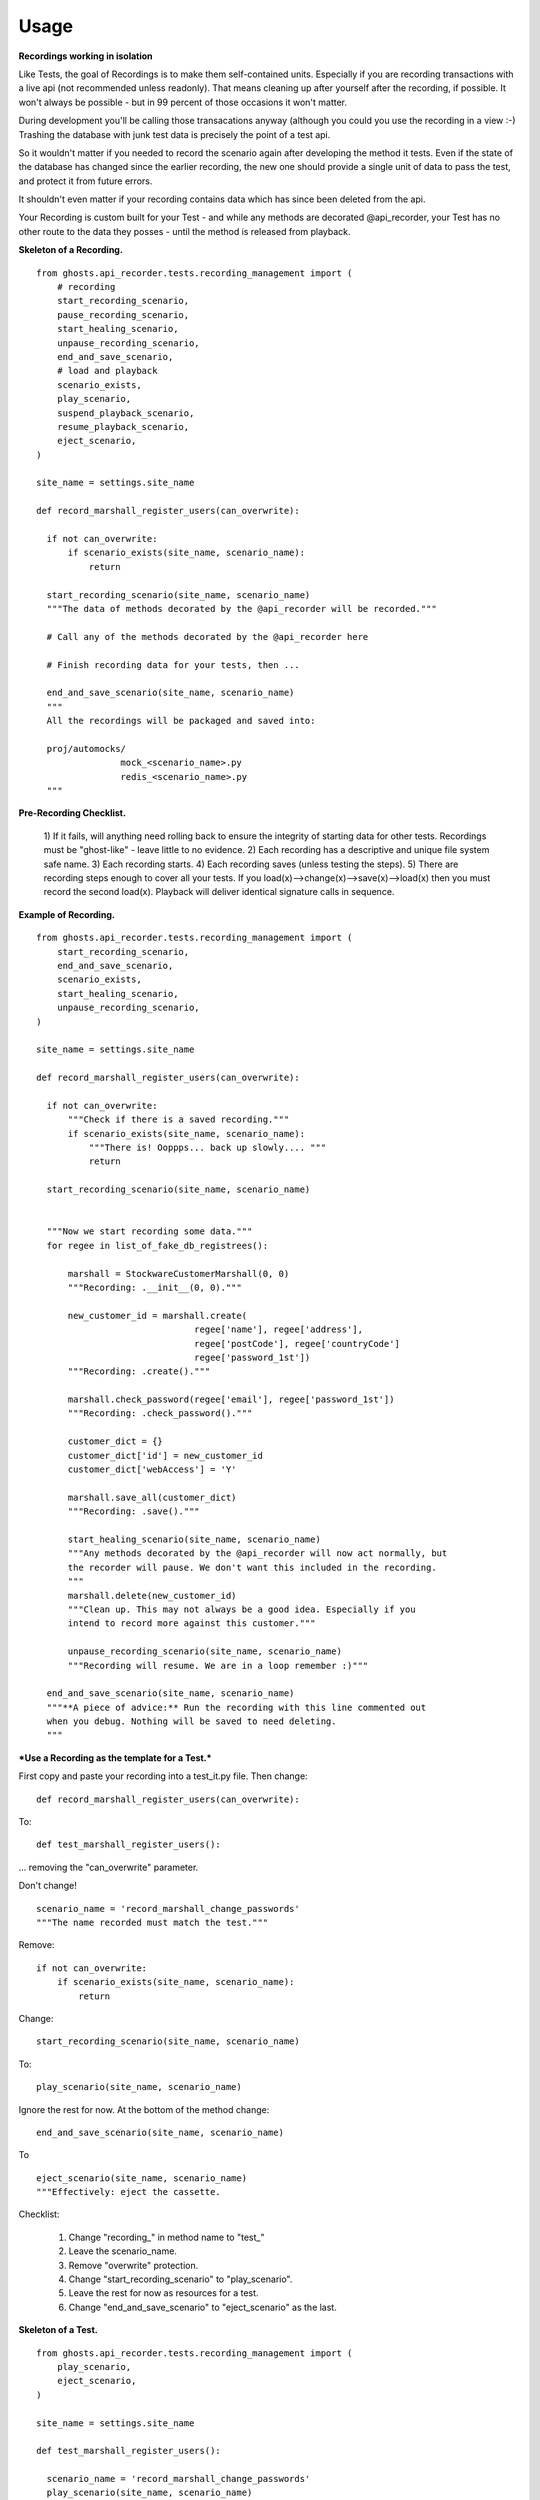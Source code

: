 =============
Usage
=============

**Recordings working in isolation**

Like Tests, the goal of Recordings is to make them self-contained units.
Especially if you are recording transactions with a live api (not recommended
unless readonly). That means cleaning up after yourself after the recording, if
possible. It won't always be possible - but in 99 percent of those occasions it
won't matter.

During development you'll be calling those transacations anyway (although you
could you use the recording in a view :-)  Trashing the database with junk test
data is precisely the point of a test api.

So it wouldn't matter if you needed to record the scenario again after
developing the method it tests. Even if the state of the database has changed
since the earlier recording, the new one should provide a single unit of data
to pass the test, and protect it from future errors.

It shouldn't even matter if your recording contains data which has since been
deleted from the api.

Your Recording is custom built for your Test - and while any methods are
decorated @api_recorder, your Test has no other route to the data they posses -
until the method is released from playback.


**Skeleton of a Recording.**

::


  from ghosts.api_recorder.tests.recording_management import (
      # recording
      start_recording_scenario,
      pause_recording_scenario,
      start_healing_scenario,
      unpause_recording_scenario,
      end_and_save_scenario,
      # load and playback
      scenario_exists,
      play_scenario,
      suspend_playback_scenario,
      resume_playback_scenario,
      eject_scenario,
  )

  site_name = settings.site_name

  def record_marshall_register_users(can_overwrite):

    if not can_overwrite:
        if scenario_exists(site_name, scenario_name):
            return

    start_recording_scenario(site_name, scenario_name)
    """The data of methods decorated by the @api_recorder will be recorded."""

    # Call any of the methods decorated by the @api_recorder here

    # Finish recording data for your tests, then ...

    end_and_save_scenario(site_name, scenario_name)
    """
    All the recordings will be packaged and saved into:

    proj/automocks/
                  mock_<scenario_name>.py
                  redis_<scenario_name>.py
    """

**Pre-Recording Checklist.**

  1) If it fails, will anything need rolling back to ensure the integrity of
  starting data for other tests. Recordings must be "ghost-like" - leave little to
  no evidence.
  2) Each recording has a descriptive and unique file system safe name.
  3) Each recording starts.
  4) Each recording saves (unless testing the steps).
  5) There are recording steps enough to cover all your tests. If you
  load(x)-->change(x)-->save(x)-->load(x) then you must record the second
  load(x). Playback will deliver identical signature calls in sequence.


**Example of Recording.**

::

  from ghosts.api_recorder.tests.recording_management import (
      start_recording_scenario,
      end_and_save_scenario,
      scenario_exists,
      start_healing_scenario,
      unpause_recording_scenario,
  )

  site_name = settings.site_name

  def record_marshall_register_users(can_overwrite):

    if not can_overwrite:
        """Check if there is a saved recording."""
        if scenario_exists(site_name, scenario_name):
            """There is! Ooppps... back up slowly.... """
            return

    start_recording_scenario(site_name, scenario_name)


    """Now we start recording some data."""
    for regee in list_of_fake_db_registrees():

        marshall = StockwareCustomerMarshall(0, 0)
        """Recording: .__init__(0, 0)."""

        new_customer_id = marshall.create(
                                regee['name'], regee['address'],
                                regee['postCode'], regee['countryCode']
                                regee['password_1st'])
        """Recording: .create()."""

        marshall.check_password(regee['email'], regee['password_1st'])
        """Recording: .check_password()."""

        customer_dict = {}
        customer_dict['id'] = new_customer_id
        customer_dict['webAccess'] = 'Y'

        marshall.save_all(customer_dict)
        """Recording: .save()."""

        start_healing_scenario(site_name, scenario_name)
        """Any methods decorated by the @api_recorder will now act normally, but
        the recorder will pause. We don't want this included in the recording.
        """
        marshall.delete(new_customer_id)
        """Clean up. This may not always be a good idea. Especially if you
        intend to record more against this customer."""

        unpause_recording_scenario(site_name, scenario_name)
        """Recording will resume. We are in a loop remember :)"""

    end_and_save_scenario(site_name, scenario_name)
    """**A piece of advice:** Run the recording with this line commented out
    when you debug. Nothing will be saved to need deleting.
    """

***Use a Recording as the template for a Test.***

First copy and paste your recording into a test_it.py file. Then change:

::

  def record_marshall_register_users(can_overwrite):

To:

::

  def test_marshall_register_users():

... removing the "can_overwrite" parameter.

Don't change!

::

  scenario_name = 'record_marshall_change_passwords'
  """The name recorded must match the test."""

Remove:

::

  if not can_overwrite:
      if scenario_exists(site_name, scenario_name):
          return

Change:

::

  start_recording_scenario(site_name, scenario_name)

To:

::

  play_scenario(site_name, scenario_name)

Ignore the rest for now. At the bottom of the method change:

::

    end_and_save_scenario(site_name, scenario_name)

To

::

    eject_scenario(site_name, scenario_name)
    """Effectively: eject the cassette.

Checklist:

  1) Change "recording_" in method name to "test_"
  2) Leave the scenario_name.
  3) Remove "overwrite" protection.
  4) Change "start_recording_scenario" to "play_scenario".
  5) Leave the rest for now as resources for a test.
  6) Change "end_and_save_scenario" to "eject_scenario" as the last.


**Skeleton of a Test.**

::

  from ghosts.api_recorder.tests.recording_management import (
      play_scenario,
      eject_scenario,
  )

  site_name = settings.site_name

  def test_marshall_register_users():

    scenario_name = 'record_marshall_change_passwords'
    play_scenario(site_name, scenario_name)

    # Start writing your tests here against the recorded data.

    eject_scenario(site_name, scenario_name)


**Example of Test.**

For a start, Anywhere it says "Recording:" in the recording method above is
likely to be something whose return value you will want to test stays the same
while you are developing.

So just change "Recording:" to "Testing", run the same command, then test it.

::

  import pytest #etc
  from ghosts.api_recorder.tests.recording_management import (
      play_scenario,
      eject_scenario,
  )

  site_name = settings.site_name

  def test_marshall_register_users(can_overwrite):

    scenario_name = 'record_marshall_change_passwords'
    play_scenario(site_name, scenario_name)

    regee = list_of_fake_db_registrees()[0]
    """Just test one customer."""

    marshall = StockwareCustomerMarshall(0, 0)

    new_customer_id = marshall.create(
                            regee['name'], regee['address'],
                            regee['postCode'], regee['countryCode']
                            regee['password'])
    """Testing: .create()."""

    assert new_customer_id == regee['id']
    """Does the id returned by the method, match the id known."""

    marshall.check_password(regee['email'], regee['password'])
    """Testing: .check_password()."""

    assert marshall.customer_id == regee['id']
    """The customer can log in."""

    eject_scenario(site_name, scenario_name)
